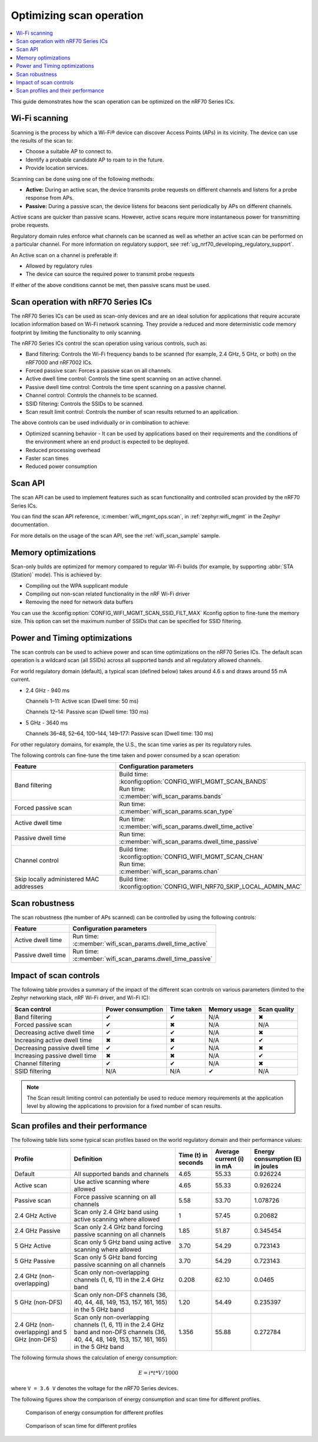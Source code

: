 .. _ug_nrf70_developing_scan_operation:

Optimizing scan operation
#########################

.. contents::
   :local:
   :depth: 2

This guide demonstrates how the scan operation can be optimized on the nRF70 Series ICs.

Wi-Fi scanning
**************

Scanning is the process by which a Wi-Fi® device can discover Access Points (APs) in its vicinity.
The device can use the results of the scan to:

* Choose a suitable AP to connect to.

* Identify a probable candidate AP to roam to in the future.

* Provide location services.

Scanning can be done using one of the following methods:

* **Active:** During an active scan, the device transmits probe requests on different channels and listens for a probe response from APs.

* **Passive:** During a passive scan, the device listens for beacons sent periodically by APs on different channels.

Active scans are quicker than passive scans.
However, active scans require more instantaneous power for transmitting probe requests.

Regulatory domain rules enforce what channels can be scanned as well as whether an active scan can be performed on a particular channel.
For more information on regulatory support, see :ref:`ug_nrf70_developing_regulatory_support`.

An Active scan on a channel is preferable if:

* Allowed by regulatory rules

* The device can source the required power to transmit probe requests

If either of the above conditions cannot be met, then passive scans must be used.

Scan operation with nRF70 Series ICs
************************************

The nRF70 Series ICs can be used as scan-only devices and are an ideal solution for applications that require accurate location information based on Wi-Fi network scanning.
They provide a reduced and more deterministic code memory footprint by limiting the functionality to only scanning.

The nRF70 Series ICs control the scan operation using various controls, such as:

* Band filtering: Controls the Wi-Fi frequency bands to be scanned (for example, 2.4 GHz, 5 GHz, or both) on the nRF7000 and nRF7002 ICs.

* Forced passive scan: Forces a passive scan on all channels.

* Active dwell time control: Controls the time spent scanning on an active channel.

* Passive dwell time control: Controls the time spent scanning on a passive channel.

* Channel control: Controls the channels to be scanned.

* SSID filtering: Controls the SSIDs to be scanned.

* Scan result limit control: Controls the number of scan results returned to an application.

The above controls can be used individually or in combination to achieve:

* Optimized scanning behavior - It can be used by applications based on their requirements and the conditions of the environment where an end product is expected to be deployed.

* Reduced processing overhead

* Faster scan times

* Reduced power consumption

Scan API
********

The scan API can be used to implement features such as scan functionality and controlled scan provided by the nRF70 Series ICs.

You can find the scan API reference, :c:member:`wifi_mgmt_ops.scan`, in :ref:`zephyr:wifi_mgmt` in the Zephyr documentation.

For more details on the usage of the scan API, see the :ref:`wifi_scan_sample` sample.

Memory optimizations
********************

Scan-only builds are optimized for memory compared to regular Wi-Fi builds (for example, by supporting :abbr:`STA (Station)` mode).
This is achieved by:

* Compiling out the WPA supplicant module

* Compiling out non-scan related functionality in the nRF Wi-Fi driver

* Removing the need for network data buffers

You can use the :kconfig:option:`CONFIG_WIFI_MGMT_SCAN_SSID_FILT_MAX` Kconfig option to fine-tune the memory size.
This option can set the maximum number of SSIDs that can be specified for SSID filtering.

Power and Timing optimizations
******************************

The scan controls can be used to achieve power and scan time optimizations on the nRF70 Series ICs.
The default scan operation is a wildcard scan (all SSIDs) across all supported bands and all regulatory allowed channels.

For world regulatory domain (default), a typical scan (defined below) takes around 4.6 s and draws around 55 mA current.

* 2.4 GHz - 940 ms

  Channels 1–11: Active scan (Dwell time: 50 ms)

  Channels 12–14: Passive scan (Dwell time: 130 ms)

* 5 GHz - 3640 ms

  Channels 36–48, 52–64, 100–144, 149–177: Passive scan (Dwell time: 130 ms)

For other regulatory domains, for example, the U.S., the scan time varies as per its regulatory rules.

The following controls can fine-tune the time taken and power consumed by a scan operation:

.. list-table::
   :header-rows: 1

   * - Feature
     - Configuration parameters
   * - Band filtering
     - | Build time:
       | :kconfig:option:`CONFIG_WIFI_MGMT_SCAN_BANDS`
       | Run time:
       | :c:member:`wifi_scan_params.bands`
   * - Forced passive scan
     - | Run time:
       | :c:member:`wifi_scan_params.scan_type`
   * - Active dwell time
     - | Run time:
       | :c:member:`wifi_scan_params.dwell_time_active`
   * - Passive dwell time
     - | Run time:
       | :c:member:`wifi_scan_params.dwell_time_passive`
   * - Channel control
     - | Build time:
       | :kconfig:option:`CONFIG_WIFI_MGMT_SCAN_CHAN`
       | Run time:
       | :c:member:`wifi_scan_params.chan`
   * - Skip locally administered MAC addresses
     - | Build time:
       | :kconfig:option:`CONFIG_WIFI_NRF70_SKIP_LOCAL_ADMIN_MAC`

Scan robustness
***************

The scan robustness (the number of APs scanned) can be controlled by using the following controls:

.. list-table::
   :header-rows: 1

   * - Feature
     - Configuration parameters
   * - Active dwell time
     - | Run time:
       | :c:member:`wifi_scan_params.dwell_time_active`
   * - Passive dwell time
     - | Run time:
       | :c:member:`wifi_scan_params.dwell_time_passive`

Impact of scan controls
***********************

The following table provides a summary of the impact of the different scan controls on various parameters (limited to the Zephyr networking stack, nRF Wi-Fi driver, and Wi-Fi IC):

.. list-table::
   :header-rows: 1

   * - Scan control
     - Power consumption
     - Time taken
     - Memory usage
     - Scan quality
   * - Band filtering
     - ✔
     - ✔
     - N/A
     - ✖
   * - Forced passive scan
     - ✔
     - ✖
     - N/A
     - N/A
   * - Decreasing active dwell time
     - ✔
     - ✔
     - N/A
     - ✖
   * - Increasing active dwell time
     - ✖
     - ✖
     - N/A
     - ✔
   * - Decreasing passive dwell time
     - ✔
     - ✔
     - N/A
     - ✖
   * - Increasing passive dwell time
     - ✖
     - ✖
     - N/A
     - ✔
   * - Channel filtering
     - ✔
     - ✔
     - N/A
     - ✖
   * - SSID filtering
     - N/A
     - N/A
     - ✔
     - N/A

.. Note::
   The Scan result limiting control can potentially be used to reduce memory requirements at the application level by allowing the applications to provision for a fixed number of scan results.

Scan profiles and their performance
***********************************

The following table lists some typical scan profiles based on the world regulatory domain and their performance values:

.. list-table::
   :header-rows: 1

   * - Profile
     - Definition
     - Time (t) in seconds
     - Average current (i) in mA
     - Energy consumption (E) in joules
   * - Default
     - All supported bands and channels
     - 4.65
     - 55.33
     - 0.926224
   * - Active scan
     - Use active scanning where allowed
     - 4.65
     - 55.33
     - 0.926224
   * - Passive scan
     - Force passive scanning on all channels
     - 5.58
     - 53.70
     - 1.078726
   * - 2.4 GHz Active
     - Scan only 2.4 GHz band using active scanning where allowed
     - 1
     - 57.45
     - 0.20682
   * - 2.4 GHz Passive
     - Scan only 2.4 GHz band forcing passive scanning on all channels
     - 1.85
     - 51.87
     - 0.345454
   * - 5 GHz Active
     - Scan only 5 GHz band using active scanning where allowed
     - 3.70
     - 54.29
     - 0.723143
   * - 5 GHz Passive
     - Scan only 5 GHz band forcing passive scanning on all channels
     - 3.70
     - 54.29
     - 0.723143
   * - 2.4 GHz (non-overlapping)
     - Scan only non-overlapping channels (1, 6, 11) in the 2.4 GHz band
     - 0.208
     - 62.10
     - 0.0465
   * - 5 GHz (non-DFS)
     - Scan only non-DFS channels (36, 40, 44, 48, 149, 153, 157, 161, 165) in the 5 GHz band
     - 1.20
     - 54.49
     - 0.235397
   * - 2.4 GHz (non-overlapping) and 5 GHz (non-DFS)
     - Scan only non-overlapping channels (1, 6, 11) in the 2.4 GHz band and non-DFS channels (36, 40, 44, 48, 149, 153, 157, 161, 165) in the 5 GHz band
     - 1.356
     - 55.88
     - 0.272784

The following formula shows the calculation of energy consumption:

.. math::

  E = i * t * V / 1000

where ``V = 3.6 V`` denotes the voltage for the nRF70 Series devices.

The following figures show the comparison of energy consumption and scan time for different profiles.

.. figure:: images/nrf7000_scan_operation_energy_consumption.svg
   :alt: Comparison of energy consumption for different profiles

   Comparison of energy consumption for different profiles

.. figure:: images/nrf7000_scan_operation_scan_time.svg
   :alt: Comparison of scan time for different profiles

   Comparison of scan time for different profiles
